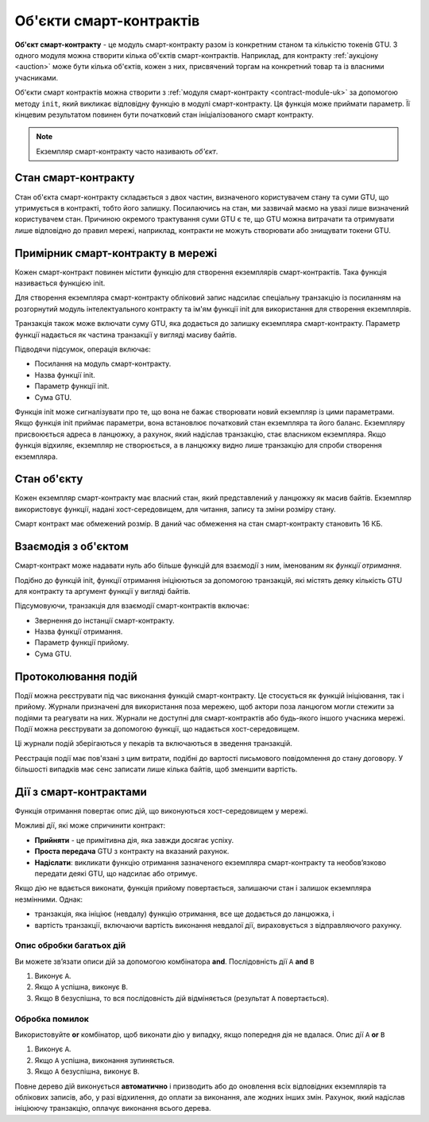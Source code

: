 .. _contract-instances-uk:

========================
Об'єкти смарт-контрактів
========================

.. todo::

   - Роз'яснити, як об'єкти пов'язані зі смарт-контрактами і модулями (наприклад, прямо зараз йдеться про те, що об'єкт - це модуль + стан, але малюнок нижче показує об'єкти як контракти + стан).
   - Вирішити, як саме ми повинні визначати модулі смарт-контрактів (як окрему концепцію або як модулі Wasm), і чи варто взагалі про них говорити.
   - Вирішити, чи потрібен нам конкретний приклад коду, і чи повинен він бути на Wasm або Rust або, можливо, в псевдокоді.
   - Надати картину, яка пояснює взаємозв'язок між модулями і екземплярами.

**Об'єкт смарт-контракту** - це модуль смарт-контракту разом із конкретним станом та кількістю токенів GTU.
З одного модуля можна створити кілька об'єктів смарт-контрактів.
Наприклад, для контракту :ref:`аукціону <auction>` може бути кілька об'єктів, кожен з них, присвячений торгам на конкретний товар та із власними учасниками.

Об'єкти смарт контрактів можна створити з :ref:`модуля смарт-контракту <contract-module-uk>` за допомогою методу ``init``, який викликає відповідну функцію в модулі смарт-контракту.
Ця функція може приймати параметр.
Її кінцевим результатом повинен бути початковий стан ініціалізованого смарт контракту.

.. note::

   Екземпляр смарт-контракту часто називають *об'єкт*.

.. graphviz::
   :align: center
   :caption: Example of smart contract module containing two smart contracts:
             Escrow and Crowdfunding. Each contract has two instances.

   digraph G {
       rankdir="BT"

       subgraph cluster_0 {
           label = "Module";
           labelloc=b;
           node [fillcolor=white, shape=note]
           "Crowdfunding";
           "Escrow";
       }

       subgraph cluster_1 {
           label = "Instances";
           style=dotted;
           node [shape=box, style=rounded]
           House;
           Car;
           Gadget;
           Boardgame;
       }

       House:n -> Escrow;
       Car:n -> Escrow;
       Gadget:n -> Crowdfunding;
       Boardgame:n -> Crowdfunding;
   }

Стан смарт-контракту
====================

Стан об'єкта смарт-контракту складається з двох частин, визначеного користувачем стану та суми GTU, що утримується в контракті, тобто його залишку.
Посилаючись на стан, ми зазвичай маємо на увазі лише визначений користувачем стан.
Причиною окремого трактування суми GTU є те, що GTU можна витрачати та отримувати лише відповідно до правил мережі, наприклад, контракти не можуть створювати або знищувати токени GTU.

.. _contract-instances-init-on-chain-uk:

Примірник смарт-контракту в мережі
==================================

Кожен смарт-контракт повинен містити функцію для створення екземплярів смарт-контрактів.
Така функція називається функцією init.

Для створення екземпляра смарт-контракту обліковий запис надсилає спеціальну транзакцію із посиланням на розгорнутий модуль інтелектуального контракту та ім'ям функції init для використання для створення екземплярів.

Транзакція також може включати суму GTU, яка додається до залишку екземпляра смарт-контракту.
Параметр функції надається як частина транзакції у вигляді масиву байтів.

Підводячи підсумок, операція включає:

- Посилання на модуль смарт-контракту.
- Назва функції init.
- Параметр функції init.
- Сума GTU.

Функція init може сигналізувати про те, що вона не бажає створювати новий екземпляр із цими параметрами.
Якщо функція init приймає параметри, вона встановлює початковий стан екземпляра та його баланс.
Екземпляру присвоюється адреса в ланцюжку, а рахунок, який надіслав транзакцію, стає власником екземпляра.
Якщо функція відхиляє, екземпляр не створюється, а в ланцюжку видно лише транзакцію для спроби створення екземпляра.

.. seealso::

   Дивіться керівництво :ref:`initialize-contract-uk`, щоб дізнатися, як форматувати контракт практично.

Стан об'єкту
============

Кожен екземпляр смарт-контракту має власний стан, який представлений у ланцюжку як масив байтів.
Екземпляр використовує функції, надані хост-середовищем, для читання, запису та зміни розміру стану.

.. seealso::

   Дивіться :ref:`host-functions-state` для довідки по цим функціям.

Смарт контракт має обмежений розмір. В даний час обмеження на стан смарт-контракту становить 16 КБ.

.. seealso::

   Дивіться :ref:`resource-accounting`, щоб дізнатись більше.

Взаємодія з об'єктом
====================

Смарт-контракт може надавати нуль або більше функцій для взаємодії з ним, іменованим як *функції отримання*.

Подібно до функцій init, функції отримання ініціюються за допомогою транзакцій, які містять деяку кількість GTU для контракту та аргумент функції у вигляді байтів.

Підсумовуючи, транзакція для взаємодії смарт-контрактів включає:

- Звернення до інстанції смарт-контракту.
- Назва функції отримання.
- Параметр функції прийому.
- Сума GTU.

.. _contract-instance-actions-uk:

Протоколювання подій
====================

.. todo::

   Пояснити, що таке події і чому вони корисні.
   Перефразувати / уточнити "стеження за подіями".

Події можна реєструвати під час виконання функцій смарт-контракту.
Це стосується як функцій ініціювання, так і прийому.
Журнали призначені для використання поза мережею, щоб актори поза ланцюгом могли стежити за подіями та реагувати на них.
Журнали не доступні для смарт-контрактів або будь-якого іншого учасника мережі. Події можна реєструвати за допомогою функції, що надається хост-середовищем.

.. seealso::

   Дивіться :ref:`host-functions-log` для довідки по цій функції.

Ці журнали подій зберігаються у пекарів та включаються в зведення транзакцій.

Реєстрація події має пов'язані з цим витрати, подібні до вартості письмового повідомлення до стану договору.
У більшості випадків має сенс записати лише кілька байтів, щоб зменшити вартість.

.. _action-descriptions-uk:

Дії з смарт-контрактами
=======================

Функція отримання повертає опис дій, що виконуються хост-середовищем у мережі.

Можливі дії, які може спричинити контракт:

- **Прийняти** - це примітивна дія, яка завжди досягає успіху.
- **Проста передача** GTU з контракту на вказаний рахунок.
- **Надіслати**: викликати функцію отримання зазначеного екземпляра смарт-контракту та необов’язково передати деякі GTU, що надсилає або отримує.

Якщо дію не вдається виконати, функція прийому повертається, залишаючи стан і залишок екземпляра незмінними. Однак:

- транзакція, яка ініціює (невдалу) функцію отримання, все ще додається до ланцюжка, і
- вартість транзакції, включаючи вартість виконання невдалої дії, вираховується з відправляючого рахунку.

Опис обробки багатьох дій
-------------------------

Ви можете зв’язати описи дій за допомогою комбінатора **and**.
Послідовність дії ``A`` **and** ``B``

1) Виконує ``A``.
2) Якщо ``A`` успішна, виконує ``B``.
3) Якщо ``B`` безуспішна, то вся послідовність дій відміняється (результат ``A`` повертається).

Обробка помилок
---------------

Використовуйте **or** комбінатор, щоб виконати дію у випадку, якщо попередня дія не вдалася.
Опис дії  ``A`` **or** ``B``

1) Виконує ``A``.
2) Якщо ``A`` успішна, виконання зупиняється.
3) Якщо ``A`` безуспішна, виконує ``B``.

.. graphviz::
   :align: center
   :caption: Example of an action description, which tries to transfer to Alice
             and then Bob, if any of these fails, it will try to transfer to
             Charlie instead.

   digraph G {
       node [color=transparent]
       or1 [label = "Or"];
       and1 [label = "And"];
       transA [label = "Transfer x to Alice"];
       transB [label = "Transfer y to Bob"];
       transC [label = "Transfer z to Charlie"];

       or1 -> and1;
       and1 -> transA;
       and1 -> transB;
       or1 -> transC;
   }

.. seealso::

   Дивіться :ref:`host-functions-actions` для довідки про те, як створювати дії.

Повне дерево дій виконується **автоматично** і призводить або до оновлення всіх відповідних екземплярів та облікових записів, або, у разі відхилення, до оплати за виконання, але жодних інших змін.
Рахунок, який надіслав ініціюючу транзакцію, оплачує виконання всього дерева.

